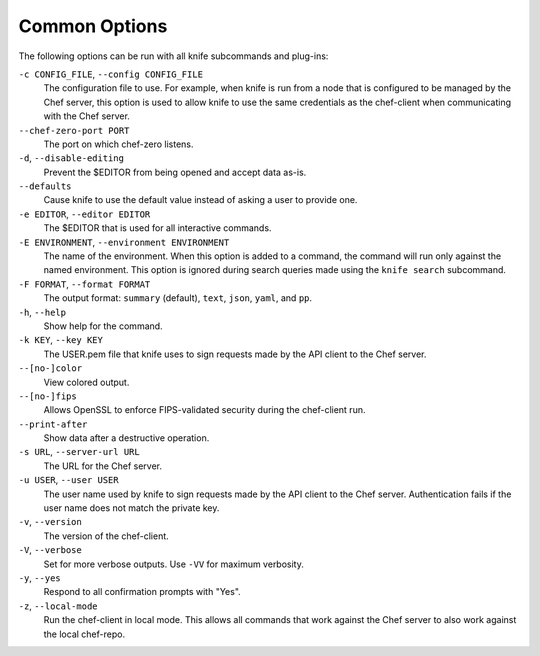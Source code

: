 =====================================================
Common Options
=====================================================

The following options can be run with all knife subcommands and plug-ins:

``-c CONFIG_FILE``, ``--config CONFIG_FILE``
   The configuration file to use. For example, when knife is run from a node that is configured to be managed by the Chef server, this option is used to allow knife to use the same credentials as the chef-client when communicating with the Chef server.

``--chef-zero-port PORT``
   The port on which chef-zero listens.

``-d``, ``--disable-editing``
   Prevent the $EDITOR from being opened and accept data as-is.

``--defaults``
   Cause knife to use the default value instead of asking a user to provide one.

``-e EDITOR``, ``--editor EDITOR``
   The $EDITOR that is used for all interactive commands.

``-E ENVIRONMENT``, ``--environment ENVIRONMENT``
   The name of the environment. When this option is added to a command, the command will run only against the named environment. This option is ignored during search queries made using the ``knife search`` subcommand.

``-F FORMAT``, ``--format FORMAT``
   The output format: ``summary`` (default), ``text``, ``json``, ``yaml``, and ``pp``.

``-h``, ``--help``
   Show help for the command.

``-k KEY``, ``--key KEY``
   The USER.pem file that knife uses to sign requests made by the API client to the Chef server.

``--[no-]color``
   View colored output.

``--[no-]fips``
  Allows OpenSSL to enforce FIPS-validated security during the chef-client run.

``--print-after``
   Show data after a destructive operation.

``-s URL``, ``--server-url URL``
   The URL for the Chef server.

``-u USER``, ``--user USER``
   The user name used by knife to sign requests made by the API client to the Chef server. Authentication fails if the user name does not match the private key.

``-v``, ``--version``
   The version of the chef-client.

``-V``, ``--verbose``
   Set for more verbose outputs. Use ``-VV`` for maximum verbosity.

``-y``, ``--yes``
   Respond to all confirmation prompts with "Yes".

``-z``, ``--local-mode``
   Run the chef-client in local mode. This allows all commands that work against the Chef server to also work against the local chef-repo.

